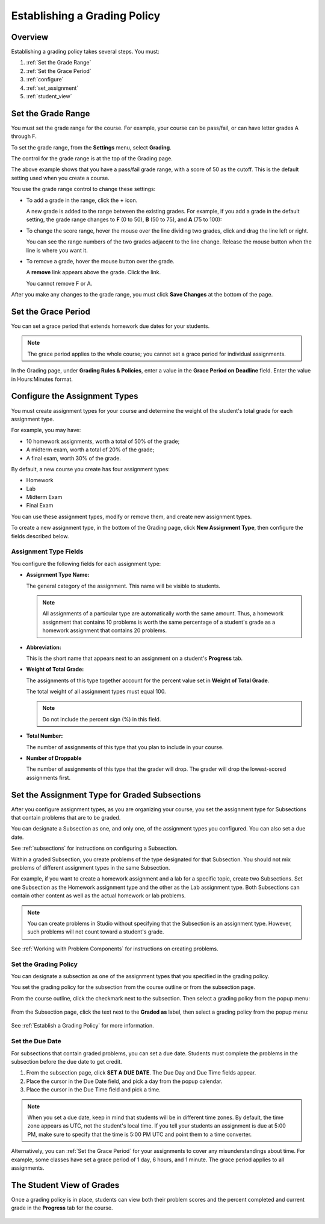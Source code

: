 .. _Establish a Grading Policy:

##############################
Establishing a Grading Policy  
##############################

*******************
Overview
*******************

Establishing a grading policy takes several steps. You must:

#. :ref:`Set the Grade Range`
#. :ref:`Set the Grace Period`
#. :ref:`configure`
#. :ref:`set_assignment`
#. :ref:`student_view`


.. _Set the Grade Range:

*******************
Set the Grade Range
*******************

You must set the grade range for the course.  For example, your course can be pass/fail, or can have letter grades A through F.

To set the grade range, from the **Settings** menu, select **Grading**.  

The control for the grade range is at the top of the Grading page.

.. image:: Images/grade_range.png
  :width: 800
  :alt: Image of the Grade Range control

The above example shows that you have a pass/fail grade range, with a score of 50 as the cutoff. This is the default setting used when you create a course.

You use the grade range control to change these settings:

* To add a grade in the range, click the **+** icon.

  A new grade is added to the range between the existing grades. For example, if you add a grade in the default setting, 
  the grade range changes to **F** (0 to 50), **B** (50 to 75), and **A** (75 to 100):

  .. image:: Images/grade_range_b.png
    :width: 800
    :alt: Image of an altered Grade Range control

* To change the score range, hover the mouse over the line dividing two grades, click and drag the line left or right.  

  You can see the range numbers of the two grades adjacent to the line change. Release the mouse button when the line is where you want it.
  
* To remove a grade, hover the mouse button over the grade. 

  A **remove** link appears above the grade. Click the link.
  
  You cannot remove F or A.
  
After you make any changes to the grade range, you must click **Save Changes** at the bottom of the page.


.. _Set the Grace Period:

*************************
Set the Grace Period 
*************************
    
You can set a grace period that extends homework due dates for your students. 

.. note:: The grace period applies to the whole course; you cannot set a grace period for individual assignments.
  
In the Grading page, under **Grading Rules & Policies**, enter a value in the **Grace Period on Deadline** field. Enter the value in Hours:Minutes format.

.. _configure:

******************************
Configure the Assignment Types
******************************

You must create assignment types for your course and determine the weight of the student's total grade for each assignment type. 

For example, you may have:

* 10 homework assignments, worth a total of 50% of the grade; 
* A midterm exam, worth a total of 20% of the grade; 
* A final exam, worth 30% of the grade. 

By default, a new course you create has four assignment types: 

* Homework
* Lab
* Midterm Exam
* Final Exam

You can use these assignment types, modify or remove them, and create new assignment types.

To create a new assignment type, in the bottom of the Grading page, click **New Assignment Type**, then configure the fields described below.

==========================
Assignment Type Fields
==========================
You configure the following fields for each assignment type:
    
* **Assignment Type Name:** 
  
  The general category of the assignment. This name will be visible to students.
 
  .. note:: All assignments of a particular type are automatically worth the same amount. Thus, a homework assignment that contains 10 problems is worth the same percentage of a student's grade as a homework assignment that contains 20 problems. 
  
  
* **Abbreviation:** 
  
  This is the short name that appears next to an assignment on a student's **Progress** tab.
      

* **Weight of Total Grade:** 
  
  The assignments of this type together account for the percent value set in **Weight of Total Grade**.
  
  The total weight of all assignment types must equal 100.
  
  .. note:: Do not include the percent sign (%) in this field.
  
  
  
* **Total Number:** 
  
  The number of assignments of this type that you plan to include in your course.
  
  
  
* **Number of Droppable**
  
  The number of assignments of this type that the grader will drop. The grader will drop the lowest-scored assignments first.            


.. _set_assignment:

**********************************************
Set the Assignment Type for Graded Subsections
**********************************************
After you configure assignment types, as you are organizing your course, 
you set the assignment type for Subsections that contain problems that are to be graded.

You can designate a Subsection as one, and only one, of the assignment types you configured. You can also set a due date.
  
See :ref:`subsections` for instructions on configuring a Subsection. 

Within a graded Subsection, you create problems of the type designated for that Subsection. 
You should not mix problems of different assignment types in the same Subsection.

For example, if you want to create a homework assignment and a lab for a specific topic, create two Subsections. 
Set one Subsection as the Homework assignment type and the other as the Lab assignment type. 
Both Subsections can contain other content as well as the actual homework or lab problems.

.. note:: You can create problems in Studio without specifying that the Subsection is an assignment type. However, such problems will not count toward a student's grade.

See :ref:`Working with Problem Components` for instructions on creating problems. 



=======================
Set the Grading Policy
=======================

You can designate a subsection as one of the assignment types that you specified in the grading policy.

You set the grading policy for the subsection from the course outline or from the subsection page.

From the course outline, click the checkmark next to the subsection.  Then select a grading policy from the popup menu:

    .. image:: Images/course_outline_set_grade.png
       :width: 600
       :alt: Image of the assignment type for a subsection

From the Subsection page, click the text next to the **Graded as** label, then select a grading policy from the popup menu:

    .. image:: Images/subsection_set_grade.png
       :width: 600
       :alt: Image of the assignment type on the subsection page

See :ref:`Establish a Grading Policy` for more information.


==================
Set the Due Date
==================

For subsections that contain graded problems, you can set a due date. Students must complete the problems in the subsection before the due date to get credit.

#. From the subsection page, click **SET A DUE DATE**. The Due Day and Due Time fields appear.
#. Place the cursor in the Due Date field, and pick a day from the popup calendar.
#. Place the cursor in the Due Time field and pick a time.

.. note:: When you set a due date, keep in mind that students will be in different time zones. By default, the time zone appears as UTC, not the student's local time. If you tell your students an assignment is due at 5:00 PM, make sure to specify that the time is 5:00 PM UTC and point them to a time converter.

Alternatively, you can :ref:`Set the Grace Period` for your assignments to cover any misunderstandings about time. For example, some classes have set a grace period of 1 day, 6 hours, and 1 minute. The grace period applies to all assignments.




.. _student_view:

**************************
The Student View of Grades
**************************
Once a grading policy is in place, students can view both their problem scores and the percent completed and current grade in the **Progress** tab for the course.
  
  .. image:: Images/Progress_tab.png
    :width: 800
    :alt: Image of the student Progress tab